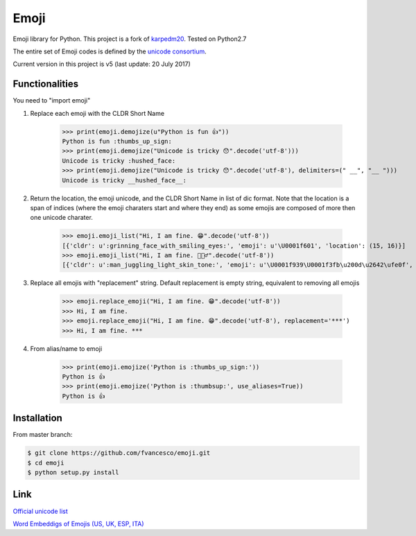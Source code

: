 Emoji
=====

Emoji library for Python.  This project is a fork of `karpedm20 <https://github.com/carpedm20/emoji>`__.
Tested on Python2.7

The entire set of Emoji codes is defined by the `unicode consortium <http://www.unicode.org/Public/emoji/1.0/full-emoji-list.html>`__.

Current version in this project is v5 (last update: 20 July 2017)

Functionalities
------------
You need to "import emoji"

1) Replace each emoji with the CLDR Short Name



    >>> print(emoji.demojize(u"Python is fun 👍"))
    Python is fun :thumbs_up_sign:
    >>> print(emoji.demojize("Unicode is tricky 😯".decode('utf-8')))
    Unicode is tricky :hushed_face:
    >>> print(emoji.demojize("Unicode is tricky 😯".decode('utf-8'), delimiters=(" __", "__ ")))
    Unicode is tricky __hushed_face__:

2) Return the location, the emoji unicode, and the CLDR Short Name in list of dic format. Note that the location is a span of indices (where the emoji charaters start and where they end) as some emojis are composed of more then one unicode charater.

    >>> emoji.emoji_list("Hi, I am fine. 😁".decode('utf-8'))
    [{'cldr': u':grinning_face_with_smiling_eyes:', 'emoji': u'\U0001f601', 'location': (15, 16)}]
    >>> emoji.emoji_list("Hi, I am fine. 🤹🏻‍♂️".decode('utf-8'))
    [{'cldr': u':man_juggling_light_skin_tone:', 'emoji': u'\U0001f939\U0001f3fb\u200d\u2642\ufe0f', 'location': (15, 20)}]
    

3) Replace all emojis with "replacement" string. Default replacement is empty string, equivalent to removing all emojis

    >>> emoji.replace_emoji("Hi, I am fine. 😁".decode('utf-8'))
    >>> Hi, I am fine.
    >>> emoji.replace_emoji("Hi, I am fine. 😁".decode('utf-8'), replacement='***')
    >>> Hi, I am fine. ***

4) From alias/name to emoji

    >>> print(emoji.emojize('Python is :thumbs_up_sign:'))
    Python is 👍
    >>> print(emoji.emojize('Python is :thumbsup:', use_aliases=True))
    Python is 👍

Installation
------------

From master branch:

.. code-block:: console

    $ git clone https://github.com/fvancesco/emoji.git
    $ cd emoji
    $ python setup.py install


Link
----

`Official unicode list <http://www.unicode.org/Public/emoji/1.0/full-emoji-list.html>`__

`Word Embeddigs of Emojis (US, UK, ESP, ITA) <http://sempub.taln.upf.edu/tw/cosmopolitan/>`__

